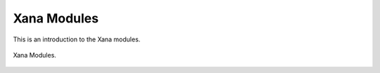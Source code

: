 Xana Modules
============

This is an introduction to the Xana modules.

.. _xana modules:
.. figure:: modules.svg
    :width: 600px
    :align: center
    :alt: Xana Modules
    :figclass: align-center

    Xana Modules.
